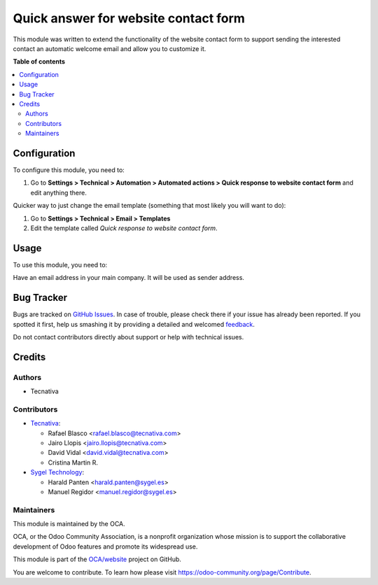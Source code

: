 =====================================
Quick answer for website contact form
=====================================

.. !!!!!!!!!!!!!!!!!!!!!!!!!!!!!!!!!!!!!!!!!!!!!!!!!!!!
   !! This file is generated by oca-gen-addon-readme !!
   !! changes will be overwritten.                   !!
   !!!!!!!!!!!!!!!!!!!!!!!!!!!!!!!!!!!!!!!!!!!!!!!!!!!!

.. |badge1| image:: https://img.shields.io/badge/maturity-Beta-yellow.png
    :target: https://odoo-community.org/page/development-status
    :alt: Beta
.. |badge2| image:: https://img.shields.io/badge/licence-AGPL--3-blue.png
    :target: http://www.gnu.org/licenses/agpl-3.0-standalone.html
    :alt: License: AGPL-3
.. |badge3| image:: https://img.shields.io/badge/github-OCA%2Fwebsite-lightgray.png?logo=github
    :target: https://github.com/OCA/website/tree/15.0/website_crm_quick_answer
    :alt: OCA/website
.. |badge4| image:: https://img.shields.io/badge/weblate-Translate%20me-F47D42.png
    :target: https://translation.odoo-community.org/projects/website-15-0/website-15-0-website_crm_quick_answer
    :alt: Translate me on Weblate
.. |badge5| image:: https://img.shields.io/badge/runbot-Try%20me-875A7B.png
    :target: https://runbot.odoo-community.org/runbot/186/15.0
    :alt: Try me on Runbot

|badge1| |badge2| |badge3| |badge4| |badge5| 

This module was written to extend the functionality of the website contact form
to support sending the interested contact an automatic welcome email and allow
you to customize it.

**Table of contents**

.. contents::
   :local:

Configuration
=============

To configure this module, you need to:

#. Go to **Settings > Technical > Automation > Automated actions > Quick response
   to website contact form** and edit anything there.

Quicker way to just change the email template (something that most likely you
will want to do):

#. Go to **Settings > Technical > Email > Templates**
#. Edit the template called *Quick response to website contact form*.

Usage
=====

To use this module, you need to:

Have an email address in your main company. It will be used as sender address.

Bug Tracker
===========

Bugs are tracked on `GitHub Issues <https://github.com/OCA/website/issues>`_.
In case of trouble, please check there if your issue has already been reported.
If you spotted it first, help us smashing it by providing a detailed and welcomed
`feedback <https://github.com/OCA/website/issues/new?body=module:%20website_crm_quick_answer%0Aversion:%2015.0%0A%0A**Steps%20to%20reproduce**%0A-%20...%0A%0A**Current%20behavior**%0A%0A**Expected%20behavior**>`_.

Do not contact contributors directly about support or help with technical issues.

Credits
=======

Authors
~~~~~~~

* Tecnativa

Contributors
~~~~~~~~~~~~


* `Tecnativa <https://www.tecnativa.com>`__:

  * Rafael Blasco <rafael.blasco@tecnativa.com>
  * Jairo Llopis <jairo.llopis@tecnativa.com>
  * David Vidal <david.vidal@tecnativa.com>
  * Cristina Martin R.

* `Sygel Technology <https://www.sygel.es>`__:

  * Harald Panten <harald.panten@sygel.es>
  * Manuel Regidor <manuel.regidor@sygel.es>

Maintainers
~~~~~~~~~~~

This module is maintained by the OCA.

.. image:: https://odoo-community.org/logo.png
   :alt: Odoo Community Association
   :target: https://odoo-community.org

OCA, or the Odoo Community Association, is a nonprofit organization whose
mission is to support the collaborative development of Odoo features and
promote its widespread use.

This module is part of the `OCA/website <https://github.com/OCA/website/tree/15.0/website_crm_quick_answer>`_ project on GitHub.

You are welcome to contribute. To learn how please visit https://odoo-community.org/page/Contribute.
